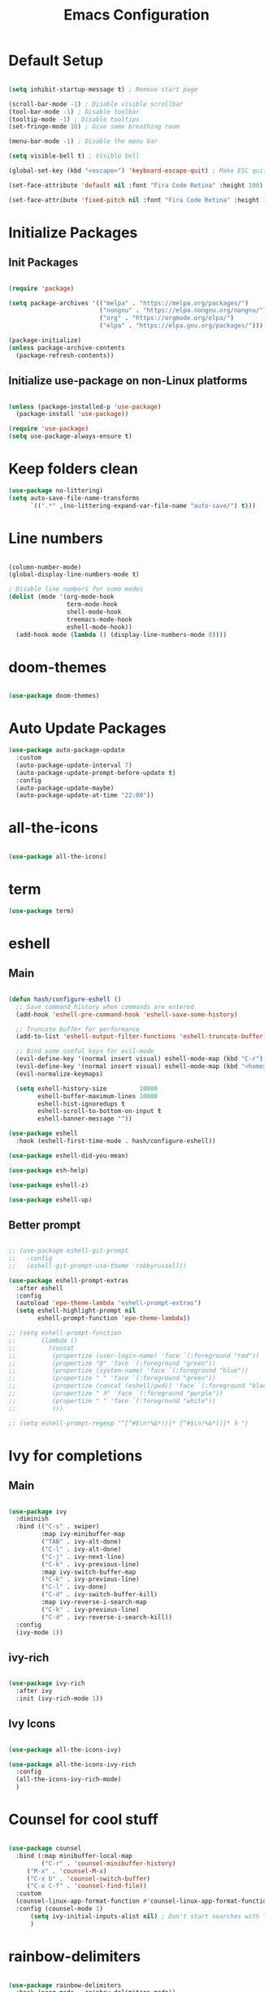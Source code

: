 #+TITLE: Emacs Configuration
#+PROPERTY: header-args:emacs-lisp :tangle ./init.el :mkdirp yes

* Default Setup
#+begin_src emacs-lisp

  (setq inhibit-startup-message t) ; Remove start page

  (scroll-bar-mode -1) ; Disable visible scrollbar
  (tool-bar-mode -1) ; Disable toolbar
  (tooltip-mode -1) ; Disable tooltips
  (set-fringe-mode 10) ; Give some breathing room

  (menu-bar-mode -1) ; Disable the menu bar

  (setq visible-bell t) ; Visible bell

  (global-set-key (kbd "<escape>") 'keyboard-escape-quit) ; Make ESC quit prompts

  (set-face-attribute 'default nil :font "Fira Code Retina" :height 100)
  
  (set-face-attribute 'fixed-pitch nil :font "Fira Code Retina" :height 100)

#+end_src
* Initialize Packages
** Init Packages
#+begin_src emacs-lisp

  (require 'package)

  (setq package-archives '(("melpa" . "https://melpa.org/packages/")
                           ("nongnu" . "https://elpa.nongnu.org/nongnu/")
                           ("org" . "https://orgmode.org/elpa/")
                           ("elpa" . "https://elpa.gnu.org/packages/")))

  (package-initialize)
  (unless package-archive-contents
    (package-refresh-contents))

#+end_src
** Initialize use-package on non-Linux platforms
#+begin_src emacs-lisp

(unless (package-installed-p 'use-package)
  (package-install 'use-package))

(require 'use-package)
(setq use-package-always-ensure t)

#+end_src
* Keep folders clean
#+begin_src emacs-lisp
  (use-package no-littering)
  (setq auto-save-file-name-transforms
        `((".*" ,(no-littering-expand-var-file-name "auto-save/") t)))
#+end_src
* Line numbers
#+begin_src emacs-lisp

(column-number-mode)
(global-display-line-numbers-mode t)

; Disable line numbers for some modes
(dolist (mode '(org-mode-hook
                term-mode-hook
                shell-mode-hook
                treemacs-mode-hook
                eshell-mode-hook))
  (add-hook mode (lambda () (display-line-numbers-mode 0))))

#+end_src
* doom-themes
#+begin_src emacs-lisp

(use-package doom-themes)

#+end_src
* Auto Update Packages
#+begin_src emacs-lisp
  (use-package auto-package-update
    :custom
    (auto-package-update-interval 7)
    (auto-package-update-prompt-before-update t)
    :config
    (auto-package-update-maybe)
    (auto-package-update-at-time "22:00"))
#+end_src
* all-the-icons
#+begin_src emacs-lisp

(use-package all-the-icons)

#+end_src
* term
#+begin_src emacs-lisp
(use-package term)
#+end_src
* eshell
** Main
#+begin_src emacs-lisp

  (defun hash/configure-eshell ()
    ;; Save command history when commands are entered
    (add-hook 'eshell-pre-command-hook 'eshell-save-some-history)

    ;; Truncate buffer for performance
    (add-to-list 'eshell-output-filter-functions 'eshell-truncate-buffer)

    ;; Bind some useful keys for evil-mode
    (evil-define-key '(normal insert visual) eshell-mode-map (kbd "C-r") 'counsel-esh-history)
    (evil-define-key '(normal insert visual) eshell-mode-map (kbd "<home>") 'eshell-bol)
    (evil-normalize-keymaps)

    (setq eshell-history-size         10000
          eshell-buffer-maximum-lines 10000
          eshell-hist-ignoredups t
          eshell-scroll-to-bottom-on-input t
          eshell-banner-message ""))

  (use-package eshell
    :hook (eshell-first-time-mode . hash/configure-eshell))

  (use-package eshell-did-you-mean)

  (use-package esh-help)

  (use-package eshell-z)

  (use-package eshell-up)

#+end_src
** Better prompt
#+begin_src emacs-lisp

  ;; (use-package eshell-git-prompt
  ;;   :config
  ;;   (eshell-git-prompt-use-theme 'robbyrussell))

  (use-package eshell-prompt-extras
    :after eshell
    :config
    (autoload 'epe-theme-lambda "eshell-prompt-extras")
    (setq eshell-highlight-prompt nil
          eshell-prompt-function 'epe-theme-lambda))

  ;; (setq eshell-prompt-function
  ;;       (lambda ()
  ;;         (concat
  ;;          (propertize (user-login-name) 'face `(:foreground "red"))
  ;;          (propertize "@" 'face `(:foreground "green"))
  ;;          (propertize (system-name) 'face `(:foreground "blue"))
  ;;          (propertize " " 'face `(:foreground "green"))
  ;;          (propertize (concat (eshell/pwd)) 'face `(:foreground "black"))
  ;;          (propertize " λ" 'face `(:foreground "purple"))
  ;;          (propertize " " 'face `(:foreground "white"))
  ;;          )))

  ;; (setq eshell-prompt-regexp "^[^#$\n!%&*()]* [^#$\n!%&*()]* λ ")

#+end_src
* Ivy for completions
** Main
#+begin_src emacs-lisp

(use-package ivy
  :diminish
  :bind (("C-s" . swiper)
         :map ivy-minibuffer-map
         ("TAB" . ivy-alt-done)
         ("C-l" . ivy-alt-done)
         ("C-j" . ivy-next-line)
         ("C-k" . ivy-previous-line)
         :map ivy-switch-buffer-map
         ("C-k" . ivy-previous-line)
         ("C-l" . ivy-done)
         ("C-d" . ivy-switch-buffer-kill)
         :map ivy-reverse-i-search-map
         ("C-k" . ivy-previous-line)
         ("C-d" . ivy-reverse-i-search-kill))
  :config
  (ivy-mode 1))

#+end_src
** ivy-rich
#+begin_src emacs-lisp

(use-package ivy-rich
  :after ivy
  :init (ivy-rich-mode 1))

#+end_src
** Ivy Icons
#+begin_src emacs-lisp

  (use-package all-the-icons-ivy)

  (use-package all-the-icons-ivy-rich
    :config
    (all-the-icons-ivy-rich-mode)
    )

#+end_src
* Counsel for cool stuff
#+begin_src emacs-lisp

(use-package counsel
  :bind (:map minibuffer-local-map
         ("C-r" . 'counsel-minibuffer-history)
	 ("M-x" . 'counsel-M-x)
	 ("C-x b" . 'counsel-switch-buffer)
	 ("C-x C-f" . 'counsel-find-file))
  :custom
  (counsel-linux-app-format-function #'counsel-linux-app-format-function-name-only)
  :config (counsel-mode 1)
	  (setq ivy-initial-inputs-alist nil) ; Don't start searches with ^
	  )

#+end_src
* rainbow-delimiters
#+begin_src emacs-lisp

(use-package rainbow-delimiters
  :hook (prog-mode . rainbow-delimiters-mode))

#+end_src
* doom-modeline
#+begin_src emacs-lisp

(use-package doom-modeline
  :ensure t
  :init (doom-modeline-mode 1)
  :custom ((doom-modeline-height 30)))

#+end_src
* helpful
#+begin_src emacs-lisp

(use-package helpful
  :commands (helpful-callable helpful-variable helpful-command helpful-key)
  :custom
  (counsel-describe-function-function #'helpful-callable)
  (counsel-describe-variable-function #'helpful-variable)
  :bind
  ([remap describe-function] . counsel-describe-function)
  ([remap describe-command] . helpful-command)
  ([remap describe-variable] . counsel-describe-variable)
  ([remap describe-key] . helpful-key))

#+end_src
* General
** Main
#+begin_src emacs-lisp

(use-package general
  :config (general-evil-setup t))

(general-create-definer hash/leader-keys
  :keymaps '(normal insert visual emacs)
  :prefix "SPC"
  :global-prefix "C-SPC")

#+end_src
** general keybindings
#+begin_src emacs-lisp

  (general-define-key
   "C-M-j" 'counsel-switch-buffer
   "C-x b" 'counsel-switch-buffer
   "C-M-<tab>" 'eshell
   "M-<tab>" 'buffer-flip
   "RET" 'evil-open-below
   )

#+end_src
* Which key
#+begin_src emacs-lisp

(use-package which-key
  :defer 0
  :diminish which-key-mode
  :config
  (which-key-mode)
  (setq which-key-idle-delay 1))

#+end_src
* Evil
** Main
#+begin_src emacs-lisp

  (use-package evil
    :init
    (setq evil-want-integration t)
    (setq evil-want-keybinding nil)
    (setq evil-want-C-u-scroll t)
    (setq evil-want-C-i-jump nil)
    :config
    (evil-mode 1)
    (define-key evil-insert-state-map (kbd "C-g") 'evil-normal-state)

    ;; Use visual line motions even outside of visual-line-mode buffers
    (evil-global-set-key 'motion "j" 'evil-next-visual-line)
    (evil-global-set-key 'motion "k" 'evil-previous-visual-line)

    (evil-set-initial-state 'messages-buffer-mode 'normal)
    (evil-set-initial-state 'dashboard-mode 'normal)

    (evil-set-undo-system 'undo-redo)
    )

#+end_src
** Evil collection for better evil
#+begin_src emacs-lisp

(use-package evil-collection
  :after evil
  :config
  (evil-collection-init))

#+end_src
** evil commenting
#+begin_src emacs-lisp
  (use-package evil-nerd-commenter
    :bind ("M-/" . evilnc-comment-or-uncomment-lines)
    )
#+end_src
* hydra
#+begin_src emacs-lisp

(use-package hydra
  :defer t)

#+end_src
* dired
** Main
#+begin_src emacs-lisp
(use-package dired
  :ensure nil
  :commands (dired dired-jump)
  :bind (("C-x C-j" . dired-jump))
  :custom ((dired-listing-switches "-agho --group-directories-first"))
  :config
  (evil-collection-define-key 'normal 'dired-mode-map
    "h" 'dired-single-up-directory
    "l" 'dired-single-buffer
    ))
#+end_src
** dired-single
#+begin_src emacs-lisp
(use-package dired-single)
#+end_src
** File icons
#+begin_src emacs-lisp
(use-package all-the-icons-dired
  :hook (dired-mode . all-the-icons-dired-mode)
  )
#+end_src
* projectile
** Main
#+begin_src emacs-lisp

(use-package projectile
  :diminish projectile-mode
  :config (projectile-mode)
  :custom ((projectile-completion-system 'ivy))
  :bind-keymap
  ("C-c p" . projectile-command-map)
  :init
  ;; NOTE: Set this to the folder where you keep your Git repos!
  (when (file-directory-p "~")
    (setq projectile-project-search-path '("~")))
  (setq projectile-switch-project-action #'projectile-dired))

#+end_src
** counsel-projectile (better ivy integration with projectile)
#+begin_src emacs-lisp

(use-package counsel-projectile
  :config (counsel-projectile-mode))

#+end_src
* magit
** Main
#+begin_src emacs-lisp

(use-package magit
  :custom
  (magit-display-buffer-function #'magit-display-buffer-same-window-except-diff-v1))

#+end_src
** forge (extra for magit)
#+begin_src emacs-lisp

(use-package forge)

#+end_src
* Org
** Main
#+begin_src emacs-lisp

(use-package org
  :hook (org-mode . hash/org-mode-setup)
  :config
  (setq org-ellipsis " ▾"
	org-hide-emphasis-markers nil))

#+end_src
** org-bullets
#+begin_src emacs-lisp

(use-package org-bullets
  :hook (org-mode . org-bullets-mode)
  :custom
  (org-bullets-bullet-list '("◉" "○" "●" "○" "●" "○" "●")))

#+end_src
** Make org buffers in middle of screen
#+begin_src emacs-lisp

(use-package visual-fill-column
  :defer t
  :hook (org-mode . hash/org-mode-visual-fill))

(defun hash/org-mode-visual-fill ()
  (setq visual-fill-column-width 150
	visual-fill-column-center-text t)
  (visual-fill-column-mode 1))

#+end_src
** Org templates
#+begin_src emacs-lisp

(require 'org-tempo)

(add-to-list 'org-structure-template-alist '("sh" . "src shell"))
(add-to-list 'org-structure-template-alist '("el" . "src emacs-lisp"))
(add-to-list 'org-structure-template-alist '("py" . "src python"))
(add-to-list 'org-structure-template-alist '("js" . "src javascript"))

#+end_src
** Disable backup files
#+begin_src emacs-lisp

  (setq make-backup-files nil)

#+end_src
** Auto-tangle Configuration files
#+begin_src emacs-lisp
  (defun hash/org-babel-tangle-config ()
    (when (string-equal (file-name-directory (buffer-file-name))
                         (expand-file-name "~/.emacs.d/"))
      (let ((org-confirm-babel-evaluate nil))
        (org-babel-tangle))))

  (add-hook 'org-mode-hook (lambda () (add-hook 'after-save-hook #'hash/org-babel-tangle-config)))
#+end_src
** Org Setup
#+begin_src emacs-lisp

  (defun hash/org-mode-setup ()
    (org-indent-mode)
    (variable-pitch-mode 1)
    (auto-fill-mode 0)
    (visual-line-mode 1)
    (setq evil-auto-indent nil)

    (set-face-attribute 'org-block nil :foreground nil :inherit 'fixed-pitch)
    (set-face-attribute 'org-code nil :inherit '(shadow fixed-pitch))
    (set-face-attribute 'org-table nil :inherit '(shadow fixed-pitch))
    (set-face-attribute 'org-indent nil :inherit '(org-hide fixed-pitch))
    (set-face-attribute 'org-verbatim nil :inherit '(shadow fixed-pitch))
    (set-face-attribute 'org-special-keyword nil :inherit '(font-lock-comment-face fixed-pitch))
    (set-face-attribute 'org-meta-line nil :inherit '(font-lock-comment-face fixed-pitch))
    (set-face-attribute 'org-checkbox nil :inherit 'fixed-pitch)
    )

#+end_src
** Org look nice
#+begin_src emacs-lisp

  (require 'org-indent)
  (font-lock-add-keywords 'org-mode
                          '(("^ *\\([-]\\) "
                             (0 (prog1 () (compose-region (match-beginning 1) (match-end 1) "•"))))))

  (dolist (face '((org-level-1 . 1.2)
                  (org-level-2 . 1.1)
                  (org-level-3 . 1.05)
                  (org-level-4 . 1.0)
                  (org-level-5 . 1.1)
                  (org-level-6 . 1.1)
                  (org-level-7 . 1.1)
                  (org-level-8 . 1.1)))
    (set-face-attribute (car face) nil :weight 'regular :height (cdr face)))

#+end_src
** Org present
#+begin_src emacs-lisp

  (defun hash/org-present-prepare-slide (buffer-name heading)
    ;; Hide cursor
    (org-present-hide-cursor)
    )

  (use-package org-present
    :init
    (add-hook 'org-present-after-navigate-functions 'hash/org-present-prepare-slide)
    )

#+end_src
** Org Roam
#+begin_src emacs-lisp

  (use-package org-roam
    :ensure t
    :custom
    (org-roam-directory "~/.emacs.d/roam")
    (org-roam-completion-everywhere t)
    :bind (("C-c n l" . org-roam-buffer-toggle)
           ("C-c n f" . org-roam-node-find)
           ("C-c n i" . org-roam-node-insert)
           :map org-mode-map
           ("C-M-i" . completion-at-point)
           )
    :config
    (org-roam-setup)
    )

#+end_src
* Language Server Protocol
** Header Breadcrumb
#+begin_src emacs-lisp
  (defun hash/lsp-mode-setup ()
    (setq lsp-headerline-breadcrumb-segments '(path-up-to-project file symbols))
    (lsp-headerline-breadcrumb-mode)
    )
#+end_src
** Main
#+begin_src emacs-lisp

  (use-package lsp-mode
    :commands (lsp lsp-deferred)
    :hook (lsp-mode . hash/lsp-mode-setup)
    :init
    (setq lsp-keymap-prefix "C-c l")
    :config
    (lsp-enable-which-key-integration t)
   )

  (use-package lsp-ui
    :hook (lsp-mode . lsp-ui-mode)
    )

  (use-package lsp-treemacs
    :after lsp
    )

  (use-package lsp-ivy)

#+end_src
** Company mode
#+begin_src emacs-lisp

  (use-package company
    :after lsp-mode
    :hook (lsp-mode . company-mode)
    :bind
    (:map company-active-map
          ("<tab>" . company-complete-selection))
    (:map lsp-mode-map
          ("<tab>" . company-indent-or-complete-common))
    :custom
    (company-minimum-prefix-length 1)
    (company-idle-delay 0.0)
    )

  (use-package company-box
    :hook (company-mode . company-box-mode)
    )

#+end_src
** Rust
#+begin_src emacs-lisp

  (use-package rust-mode
    :mode "\\.rs\\'"
    :hook (rust-mode . lsp-deferred)
    )

#+end_src
** Typescript
#+begin_src emacs-lisp

  (use-package typescript-mode
    :mode "\\.ts\\'"
    :hook (typescript-mode . lsp-deferred)
    )

#+end_src
* Treemacs
#+begin_src emacs-lisp
  (use-package treemacs)
#+end_src
* undo tree
#+begin_src emacs-lisp
  (use-package undo-tree
    :init
    (global-undo-tree-mode)

    :custom
    (undo-tree-history-directory-alist '(("." . "~/.emacs.d/undo")))
    )
#+end_src
* Emojis!
#+begin_src emacs-lisp
  (use-package emojify
    :init
    (add-hook 'after-init-hook #'global-emojify-mode)
    )
#+end_src
* Beacon
#+begin_src emacs-lisp
  (use-package beacon
    :init (beacon-mode 1)
    )
#+end_src
* Minimap
#+begin_src emacs-lisp
  (use-package minimap
    :config
    (setq minimap-window-location 'right)
    )
#+end_src
* Smart brackets
#+begin_src emacs-lisp
  (use-package smartparens
    :config
    (turn-on-smartparens-mode)
    (turn-on-show-smartparens-mode)
    )
#+end_src
* Buffer flip
#+begin_src emacs-lisp
  (use-package buffer-flip
    :config
    (setq buffer-flip-map
          (let ((map (make-sparse-keymap)))
            (define-key map (kbd "M-<tab>")   'buffer-flip-forward) 
            (define-key map (kbd "M-<iso-lefttab>") 'buffer-flip-backward)
            (define-key map (kbd "M-ESC")     'buffer-flip-abort)
            map))
    )
#+end_src
* Start Page
#+begin_src emacs-lisp

  (setq initial-buffer-choice "~/.emacs.d/Welcome.org")

#+end_src
* Keybindings
#+begin_src emacs-lisp

  (hash/leader-keys
    "t" '(:ignore t :which-key "toggle")
    "tt" '(counsel-load-theme :which-key "theme")
    "tr" '(treemacs-select-directory :which-key "treemacs")
    "tm" '(minimap-mode :which-key "minimap")

    "tl" '(:ignore t :which-key "lsp")
    "tlt" '(lsp :which-key "toggle")
    "tls" '(lsp-treemacs-symbols :which-key "symbols")

    "r" '(:ignore t :which-key "run")
    "re" '(ielm :which-key "elisp-shell")
    "rt" '(ansi-term :which-key "term")

    "b" '(:ignore t :which-key "buffer")
    "bi" '(ibuffer :which-key "ibuffer")
    "bb" '(counsel-switch-buffer :which-key "switch")
    "bk" '(kill-this-buffer :which-key "kill")

    "o" '(:ignore t :which-key "org")
    "op" '(org-present :which-key "present")
    "ot" '(org-babel-tangle :which-key "tangle")

    "." '(counsel-find-file :which-key "file")
    "<" '(counsel-switch-buffer :which-key "buffer")
    "/" '(counsel-M-x :which-key "M-x")
    "RET" '(eshell :which-key "eshell")
    )

#+end_src
* Theme
#+begin_src emacs-lisp

  ;(load-theme 'doom-Iosvkem t)
  ;(load-theme 'doom-horizon t)
  ;(load-theme 'doom-outrun-electric t)
  (load-theme 'doom-dracula t)
  ;(load-theme 'doom-palenight t)
  ;(load-theme 'doom-challenger-deep t)

#+end_src
* Transparency
#+begin_src emacs-lisp

    (set-frame-parameter (selected-frame) 'alpha '(80 . 90))
    (add-to-list 'default-frame-alist '(alpha . (80 . 90)))
    (set-frame-parameter (selected-frame) 'fullscreen 'maximized)
    (add-to-list 'default-frame-alist '(fullscreen . maximized))

#+end_src
